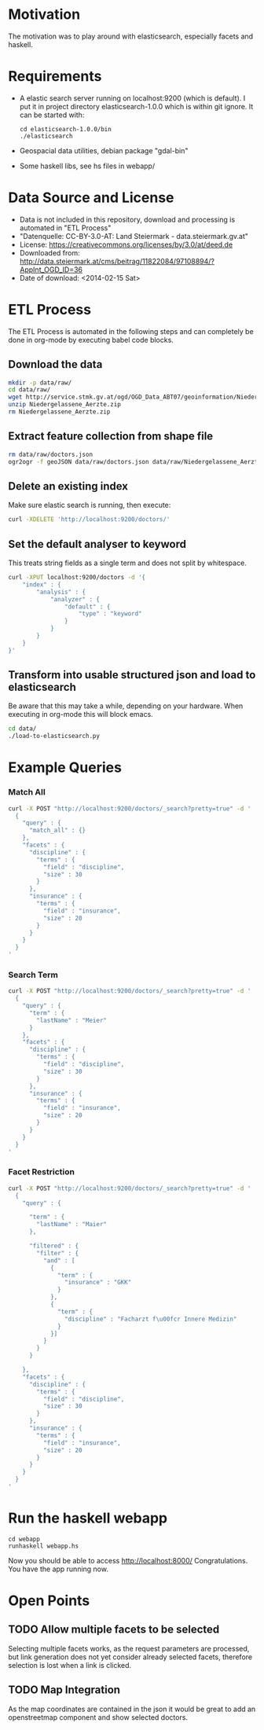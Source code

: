 * Motivation
The motivation was to play around with elasticsearch, especially
facets and haskell.

* Requirements
- A elastic search server running on localhost:9200 (which is
  default). I put it in project directory elasticsearch-1.0.0 which is
  within git ignore. It can be started with:
  #+BEGIN_EXAMPLE
  cd elasticsearch-1.0.0/bin
  ./elasticsearch
  #+END_EXAMPLE
- Geospacial data utilities, debian package "gdal-bin"
- Some haskell libs, see hs files in webapp/

* Data Source and License
- Data is not included in this repository, download and processing is
  automated in "ETL Process"
- "Datenquelle: CC-BY-3.0-AT: Land Steiermark - data.steiermark.gv.at"
- License: https://creativecommons.org/licenses/by/3.0/at/deed.de
- Downloaded from: http://data.steiermark.at/cms/beitrag/11822084/97108894/?AppInt_OGD_ID=36
- Date of download: <2014-02-15 Sat>

* ETL Process
The ETL Process is automated in the following steps and can completely
be done in org-mode by executing babel code blocks.

** Download the data
#+begin_src sh :results silent
mkdir -p data/raw/
cd data/raw/
wget http://service.stmk.gv.at/ogd/OGD_Data_ABT07/geoinformation/Niedergelassene_Aerzte.zip
unzip Niedergelassene_Aerzte.zip
rm Niedergelassene_Aerzte.zip
#+end_src

** Extract feature collection from shape file
#+begin_src sh :results silent
rm data/raw/doctors.json
ogr2ogr -f geoJSON data/raw/doctors.json data/raw/Niedergelassene_Aerzte.shp
#+end_src

** Delete an existing index
Make sure elastic search is running, then execute:

#+begin_src sh :results silent
curl -XDELETE 'http://localhost:9200/doctors/'
#+end_src

** Set the default analyser to keyword
This treats string fields as a single term and does not split by whitespace.

#+begin_src sh :results silent
curl -XPUT localhost:9200/doctors -d '{
    "index" : {
        "analysis" : {
            "analyzer" : {
                "default" : {
                    "type" : "keyword"
                }
            }
        }
    }
}'
#+end_src

** Transform into usable structured json and load to elasticsearch
Be aware that this may take a while, depending on your hardware. When
executing in org-mode this will block emacs.

#+begin_src sh :results silent
cd data/
./load-to-elasticsearch.py
#+end_src

* Example Queries
*** Match All
#+begin_src sh :results output
curl -X POST "http://localhost:9200/doctors/_search?pretty=true" -d '
  {
    "query" : {
      "match_all" : {}
    },
    "facets" : {
      "discipline" : {
        "terms" : {
          "field" : "discipline",
          "size" : 30
        }
      },
      "insurance" : {
        "terms" : {
          "field" : "insurance",
          "size" : 20
        }
      }
    }
  }
'
#+end_src

*** Search Term
#+begin_src sh :results output
curl -X POST "http://localhost:9200/doctors/_search?pretty=true" -d '
  {
    "query" : {
      "term" : {
        "lastName" : "Meier"
      }
    },
    "facets" : {
      "discipline" : {
        "terms" : {
          "field" : "discipline",
          "size" : 30
        }
      },
      "insurance" : {
        "terms" : {
          "field" : "insurance",
          "size" : 20
        }
      }
    }
  }
'
#+end_src

*** Facet Restriction
#+begin_src sh :results output
curl -X POST "http://localhost:9200/doctors/_search?pretty=true" -d '
  {
    "query" : {

      "term" : {
        "lastName" : "Maier"
      },

      "filtered" : {
        "filter" : {
          "and" : [
            {
              "term" : {
                "insurance" : "GKK"
              }
            },
            {
              "term" : {
                "discipline" : "Facharzt f\u00fcr Innere Medizin"
              }
            }]
          }
        }
      }

    },
    "facets" : {
      "discipline" : {
        "terms" : {
          "field" : "discipline",
          "size" : 30
        }
      },
      "insurance" : {
        "terms" : {
          "field" : "insurance",
          "size" : 20
        }
      }
    }
  }
'
#+end_src

* Run the haskell webapp
#+BEGIN_EXAMPLE
cd webapp
runhaskell webapp.hs
#+END_EXAMPLE

Now you should be able to access http://localhost:8000/
Congratulations. You have the app running now.

* Open Points
** TODO Allow multiple facets to be selected
Selecting multiple facets works, as the request parameters are
processed, but link generation does not yet consider already selected
facets, therefore selection is lost when a link is clicked.

** TODO Map Integration
As the map coordinates are contained in the json it would be great to
add an openstreetmap component and show selected doctors.

